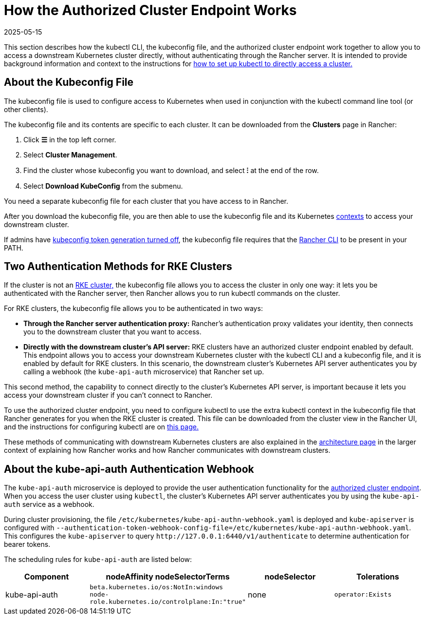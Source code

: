 = How the Authorized Cluster Endpoint Works
:revdate: 2025-05-15
:page-revdate: {revdate}

This section describes how the kubectl CLI, the kubeconfig file, and the authorized cluster endpoint work together to allow you to access a downstream Kubernetes cluster directly, without authenticating through the Rancher server. It is intended to provide background information and context to the instructions for xref:cluster-admin/manage-clusters/access-clusters/use-kubectl-and-kubeconfig.adoc#_authenticating_directly_with_a_downstream_cluster[how to set up kubectl to directly access a cluster.]

== About the Kubeconfig File

The kubeconfig file is used to configure access to Kubernetes when used in conjunction with the kubectl command line tool (or other clients).

The kubeconfig file and its contents are specific to each cluster. It can be downloaded from the *Clusters* page in Rancher:

. Click *☰* in the top left corner.
. Select *Cluster Management*.
. Find the cluster whose kubeconfig you want to download, and select *⁝* at the end of the row.
. Select *Download KubeConfig* from the submenu.

You need a separate kubeconfig file for each cluster that you have access to in Rancher.

After you download the kubeconfig file, you are then able to use the kubeconfig file and its Kubernetes https://kubernetes.io/docs/reference/kubectl/cheatsheet/#kubectl-context-and-configuration[contexts] to access your downstream cluster.

If admins have xref:api/api-tokens.adoc#_disable_tokens_in_generated_kubeconfigs[kubeconfig token generation turned off], the kubeconfig file requires that the xref:rancher-admin/cli/rancher-cli.adoc[Rancher CLI] to be present in your PATH.

== Two Authentication Methods for RKE Clusters

If the cluster is not an xref:cluster-deployment/launch-kubernetes-with-rancher.adoc[RKE cluster,] the kubeconfig file allows you to access the cluster in only one way: it lets you be authenticated with the Rancher server, then Rancher allows you to run kubectl commands on the cluster.

For RKE clusters, the kubeconfig file allows you to be authenticated in two ways:

* *Through the Rancher server authentication proxy:* Rancher's authentication proxy validates your identity, then connects you to the downstream cluster that you want to access.
* *Directly with the downstream cluster's API server:* RKE clusters have an authorized cluster endpoint enabled by default. This endpoint allows you to access your downstream Kubernetes cluster with the kubectl CLI and a kubeconfig file, and it is enabled by default for RKE clusters. In this scenario, the downstream cluster's Kubernetes API server authenticates you by calling a webhook (the `kube-api-auth` microservice) that Rancher set up.

This second method, the capability to connect directly to the cluster's Kubernetes API server, is important because it lets you access your downstream cluster if you can't connect to Rancher.

To use the authorized cluster endpoint, you need to configure kubectl to use the extra kubectl context in the kubeconfig file that Rancher generates for you when the RKE cluster is created. This file can be downloaded from the cluster view in the Rancher UI, and the instructions for configuring kubectl are on xref:cluster-admin/manage-clusters/access-clusters/use-kubectl-and-kubeconfig.adoc#_authenticating_directly_with_a_downstream_cluster[this page.]

These methods of communicating with downstream Kubernetes clusters are also explained in the xref:about-rancher/architecture/communicating-with-downstream-clusters.adoc[architecture page] in the larger context of explaining how Rancher works and how Rancher communicates with downstream clusters.

== About the kube-api-auth Authentication Webhook

The `kube-api-auth` microservice is deployed to provide the user authentication functionality for the xref:about-rancher/architecture/communicating-with-downstream-clusters.adoc#_4_authorized_cluster_endpoint[authorized cluster endpoint]. When you access the user cluster using `kubectl`, the cluster's Kubernetes API server authenticates you by using the `kube-api-auth` service as a webhook.

During cluster provisioning, the file `/etc/kubernetes/kube-api-authn-webhook.yaml` is deployed and `kube-apiserver` is configured with `--authentication-token-webhook-config-file=/etc/kubernetes/kube-api-authn-webhook.yaml`. This configures the `kube-apiserver` to query `+http://127.0.0.1:6440/v1/authenticate+` to determine authentication for bearer tokens.

The scheduling rules for `kube-api-auth` are listed below:

|===
| Component | nodeAffinity nodeSelectorTerms | nodeSelector | Tolerations

| kube-api-auth
| `beta.kubernetes.io/os:NotIn:windows` +
`node-role.kubernetes.io/controlplane:In:"true"`
| none
| `operator:Exists`
|===
